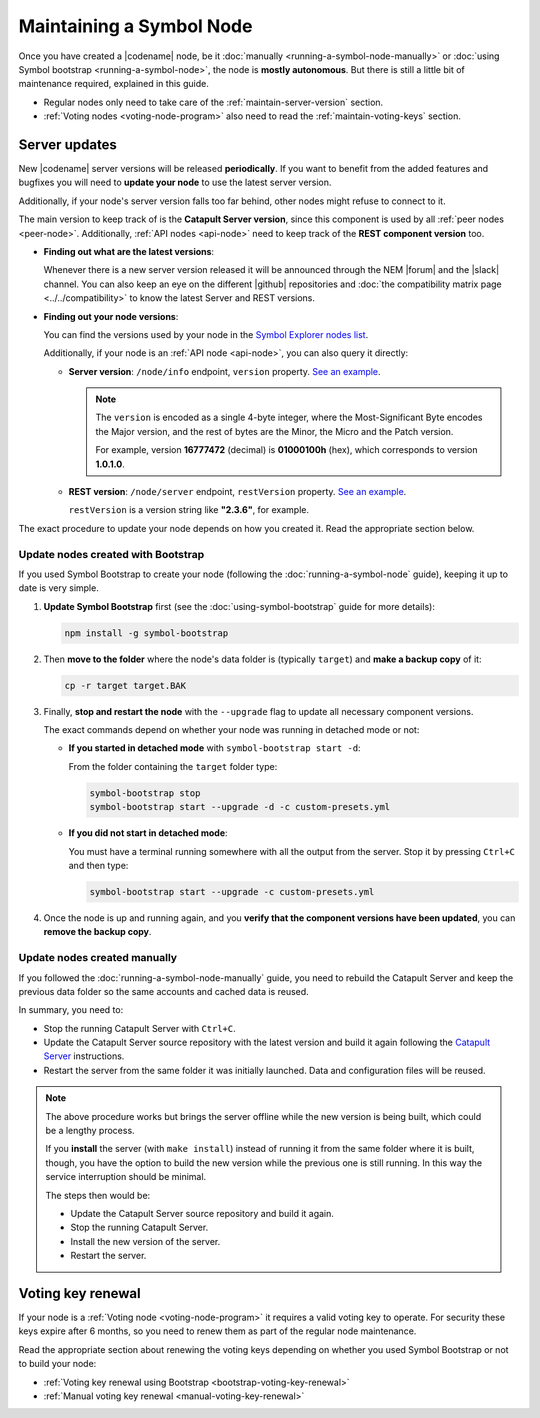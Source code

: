 .. post:: 06 Jun, 2021
    :category: Network
    :excerpt: 1
    :nocomments:

#########################
Maintaining a Symbol Node
#########################

Once you have created a |codename| node, be it :doc:`manually <running-a-symbol-node-manually>` or :doc:`using Symbol bootstrap <running-a-symbol-node>`, the node is **mostly autonomous**. But there is still a little bit of maintenance required, explained in this guide.

- Regular nodes only need to take care of the :ref:`maintain-server-version` section.

- :ref:`Voting nodes <voting-node-program>` also need to read the :ref:`maintain-voting-keys` section.

.. _maintain-server-version:

Server updates
**************

New |codename| server versions will be released **periodically**. If you want to benefit from the added features and bugfixes you will need to **update your node** to use the latest server version.

Additionally, if your node's server version falls too far behind, other nodes might refuse to connect to it.

The main version to keep track of is the **Catapult Server version**, since this component is used by all :ref:`peer nodes <peer-node>`. Additionally, :ref:`API nodes <api-node>` need to keep track of the **REST component version** too.

- **Finding out what are the latest versions**:

  Whenever there is a new server version released it will be announced through the NEM |forum| and the |slack| channel. You can also keep an eye on the different |github| repositories and :doc:`the compatibility matrix page <../../compatibility>` to know the latest Server and REST versions.

- **Finding out your node versions**:

  You can find the versions used by your node in the `Symbol Explorer nodes list <http://explorer.symbolblockchain.io/nodes>`__.

  Additionally, if your node is an :ref:`API node <api-node>`, you can also query it directly:

  - **Server version**: ``/node/info`` endpoint, ``version`` property. `See an example <http://ngl-dual-104.symbolblockchain.io:3000/node/info>`__.

    .. note::
    
       The ``version`` is encoded as a single 4-byte integer, where the Most-Significant Byte encodes the Major version, and the rest of bytes are the Minor, the Micro and the Patch version.

       For example, version **16777472** (decimal) is **01000100h** (hex), which corresponds to version **1.0.1.0**.

  - **REST version**: ``/node/server`` endpoint, ``restVersion`` property. `See an example <http://ngl-dual-104.symbolblockchain.io:3000/node/server>`__.

    ``restVersion`` is a version string like **"2.3.6"**, for example.

The exact procedure to update your node depends on how you created it. Read the appropriate section below.

Update nodes created with Bootstrap
===================================

If you used Symbol Bootstrap to create your node (following the :doc:`running-a-symbol-node` guide), keeping it up to date is very simple.

1. **Update Symbol Bootstrap** first (see the :doc:`using-symbol-bootstrap` guide for more details):

   .. code-block:: bash

      npm install -g symbol-bootstrap

2. Then **move to the folder** where the node's data folder is (typically ``target``) and **make a backup copy** of it:

   .. code-block:: bash

      cp -r target target.BAK

3. Finally, **stop and restart the node** with the ``--upgrade`` flag to update all necessary component versions.

   The exact commands depend on whether your node was running in detached mode or not:

   - **If you started in detached mode** with ``symbol-bootstrap start -d``:

     From the folder containing the ``target`` folder type:

     .. code-block:: symbol-bootstrap

        symbol-bootstrap stop
        symbol-bootstrap start --upgrade -d -c custom-presets.yml

   - **If you did not start in detached mode**:

     You must have a terminal running somewhere with all the output from the server. Stop it by pressing ``Ctrl+C`` and then type:

     .. code-block:: symbol-bootstrap

        symbol-bootstrap start --upgrade -c custom-presets.yml

4. Once the node is up and running again, and you **verify that the component versions have been updated**, you can **remove the backup copy**.

Update nodes created manually
=============================

If you followed the :doc:`running-a-symbol-node-manually` guide, you need to rebuild the Catapult Server and keep the previous data folder so the same accounts and cached data is reused.

In summary, you need to:

- Stop the running Catapult Server with ``Ctrl+C``.
- Update the Catapult Server source repository with the latest version and build it again following the `Catapult Server <https://github.com/symbol/catapult-server/tree/main/docs>`__ instructions.
- Restart the server from the same folder it was initially launched. Data and configuration files will be reused.

.. note::

   The above procedure works but brings the server offline while the new version is being built, which could be a lengthy process.

   If you **install** the server (with ``make install``) instead of running it from the same folder where it is built, though, you have the option to build the new version while the previous one is still running. In this way the service interruption should be minimal.

   The steps then would be:

   - Update the Catapult Server source repository and build it again.
   - Stop the running Catapult Server.
   - Install the new version of the server.
   - Restart the server.

.. _maintain-voting-keys:

Voting key renewal
******************

If your node is a :ref:`Voting node <voting-node-program>` it requires a valid voting key to operate. For security these keys expire after 6 months, so you need to renew them as part of the regular node maintenance.

Read the appropriate section about renewing the voting keys depending on whether you used Symbol Bootstrap or not to build your node:

- :ref:`Voting key renewal using Bootstrap <bootstrap-voting-key-renewal>`
- :ref:`Manual voting key renewal <manual-voting-key-renewal>`